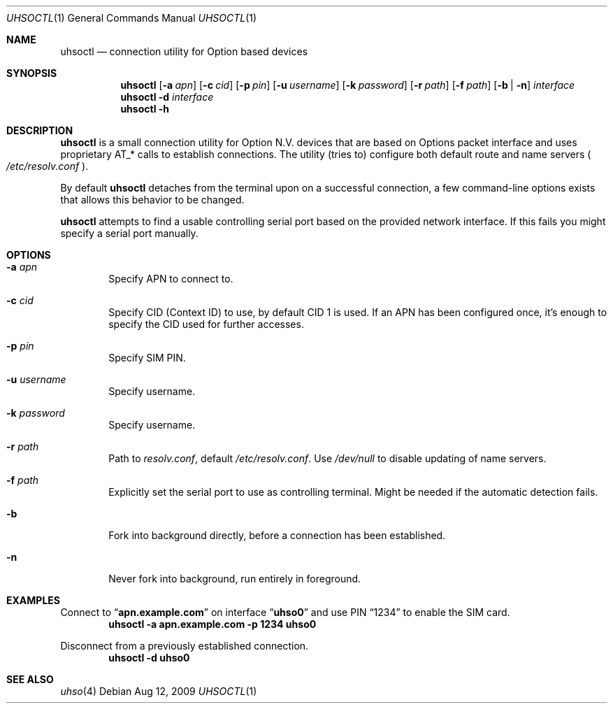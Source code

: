 .\" Copyright (c) 2008-2009 Fredrik Lindberg
.\" All rights reserved.
.\"
.\" Redistribution and use in source and binary forms, with or without
.\" modification, are permitted provided that the following conditions
.\" are met:
.\" 1. Redistributions of source code must retain the above copyright
.\"    notice, this list of conditions and the following disclaimer.
.\" 2. Redistributions in binary form must reproduce the above copyright
.\"    notice, this list of conditions and the following disclaimer in the
.\"    documentation and/or other materials provided with the distribution.
.\"
.\" THIS SOFTWARE IS PROVIDED BY THE AUTHOR ``AS IS'' AND ANY EXPRESS OR
.\" IMPLIED WARRANTIES, INCLUDING, BUT NOT LIMITED TO, THE IMPLIED WARRANTIES
.\" OF MERCHANTABILITY AND FITNESS FOR A PARTICULAR PURPOSE ARE DISCLAIMED.
.\" IN NO EVENT SHALL THE AUTHOR BE LIABLE FOR ANY DIRECT, INDIRECT,
.\" INCIDENTAL, SPECIAL, EXEMPLARY, OR CONSEQUENTIAL DAMAGES (INCLUDING, BUT
.\" NOT LIMITED TO, PROCUREMENT OF SUBSTITUTE GOODS OR SERVICES; LOSS OF USE,
.\" DATA, OR PROFITS; OR BUSINESS INTERRUPTION) HOWEVER CAUSED AND ON ANY
.\" THEORY OF LIABILITY, WHETHER IN CONTRACT, STRICT LIABILITY, OR TORT
.\" (INCLUDING NEGLIGENCE OR OTHERWISE) ARISING IN ANY WAY OUT OF THE USE OF
.\" THIS SOFTWARE, EVEN IF ADVISED OF THE POSSIBILITY OF SUCH DAMAGE.
.\"
.\" $FreeBSD: releng/11.1/usr.sbin/uhsoctl/uhsoctl.1 250604 2013-05-13 18:13:50Z joel $
.\"
.Dd Aug 12, 2009
.Dt UHSOCTL 1
.Os
.Sh NAME
.Nm uhsoctl
.Nd connection utility for Option based devices
.Sh SYNOPSIS
.Nm
.Op Fl a Ar apn
.Op Fl c Ar cid
.Op Fl p Ar pin
.Op Fl u Ar username
.Op Fl k Ar password
.Op Fl r Ar path
.Op Fl f Ar path
.Op Fl b | n
.Ar interface
.Nm
.Fl d
.Ar interface
.Nm
.Fl h
.Sh DESCRIPTION
.Nm
is a small connection utility for Option N.V. devices that are based on Options
packet interface and uses proprietary AT_* calls to establish connections.
The utility (tries to) configure both default route and name servers
.Po Pa /etc/resolv.conf Pc .
.Pp
By default
.Nm
detaches from the terminal upon on a successful connection, a few command-line
options exists that allows this behavior to be changed.
.Pp
.Nm
attempts to find a usable controlling serial port based on the provided network
interface.
If this fails you might specify a serial port manually.
.Sh OPTIONS
.Bl -tag -width XXXX
.It Fl a Ar apn
Specify APN to connect to.
.It Fl c Ar cid
Specify CID (Context ID) to use, by default CID 1 is used.
If an APN has been configured once, it's enough to specify the CID used for
further accesses.
.It Fl p Ar pin
Specify SIM PIN.
.It Fl u Ar username
Specify username.
.It Fl k Ar password
Specify username.
.It Fl r Ar path
Path to
.Pa resolv.conf ,
default
.Pa /etc/resolv.conf .
Use
.Pa /dev/null
to disable updating of name servers.
.It Fl f Ar path
Explicitly set the serial port to use as controlling terminal.
Might be needed if the automatic detection fails.
.It Fl b
Fork into background directly, before a connection has been established.
.It Fl n
Never fork into background, run entirely in foreground.
.El
.Sh EXAMPLES
Connect to
.Dq Li apn.example.com
on interface
.Dq Li uhso0
and use PIN
.Dq 1234
to enable the SIM card.
.Dl "uhsoctl -a apn.example.com -p 1234 uhso0"
.Pp
Disconnect from a previously established connection.
.Dl "uhsoctl -d uhso0"
.Sh SEE ALSO
.Xr uhso 4
